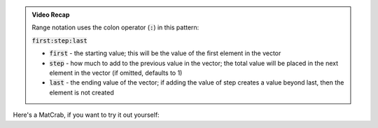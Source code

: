 .. admonition:: Video Recap

  Range notation uses the colon operator (:code:`:`) in this pattern:

  .. raw:: html

    <div class="container-fluid" style="text-align: center">

  :code:`first:step:last`

  .. raw:: html

    </div>

  - :code:`first` - the starting value; this will be the value of the first element in the vector
  - :code:`step` - how much to add to the previous value in the vector; the total value will be placed in the next element in the vector (if omitted, defaults to 1)
  - :code:`last` - the ending value of the vector; if adding the value of step creates a value beyond last, then the element is not created

Here's a MatCrab, if you want to try it out yourself:

.. raw:: html

  <div class="container-fluid">
    <div class="matcrab-example">
      <table><tbody>
        <tr>
          <td style="text-align: center">
            <img src="../_static/common/img/crabster.jpg" style="height: 35px" />
            <br />
            <a role="button" class="btn btn-success matcrab-run">Run</a>
            <br />
            <a role="button" class="btn btn-warning matcrab-reset">Reset</a>
          </td>
          <td>
            <textarea class="form-control matcrab-entry" style="resize: none">
              1:3:10
            </textarea>
          </td>
          <td>
            <div class="matcrab-vis">
            </div>
          </td>
        </tr>
      </tbody></table>
    </div>
  </div>